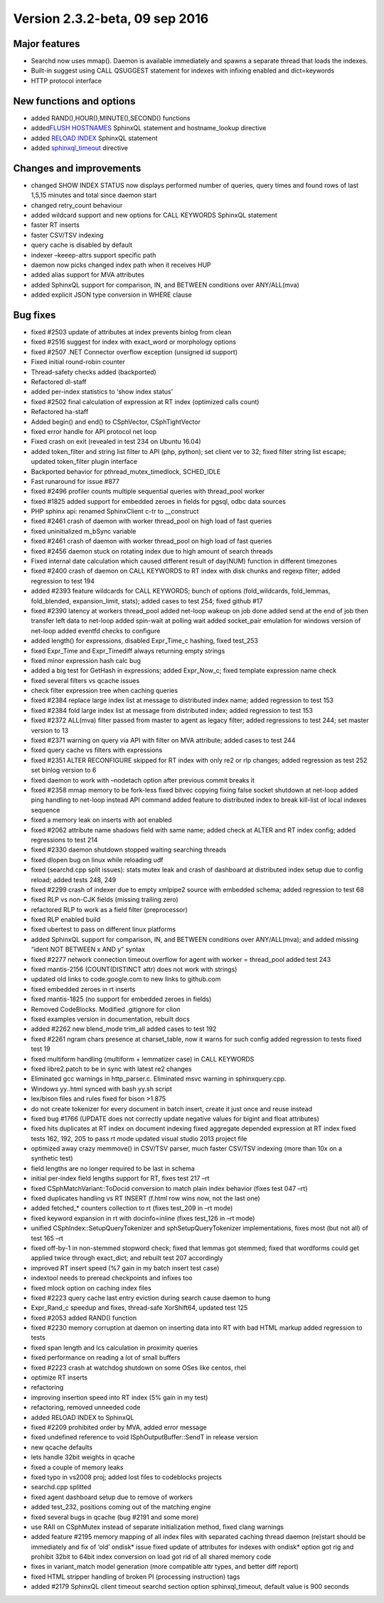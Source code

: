 Version 2.3.2-beta, 09 sep 2016
-------------------------------

Major features
~~~~~~~~~~~~~~

-  Searchd now uses mmap(). Daemon is available immediately and spawns a
   separate thread that loads the indexes.
-  Built-in suggest using CALL QSUGGEST statement for indexes with
   infixing enabled and dict=keywords
-  HTTP protocol interface

New functions and options
~~~~~~~~~~~~~~~~~~~~~~~~~

-  added RAND(),HOUR(),MINUTE(),SECOND() functions
-  added\ `FLUSH HOSTNAMES <../flush_hostnames_syntax.html>`__ SphinxQL
   statement and hostname\_lookup directive
-  added `RELOAD INDEX <../reload_index_syntax.html>`__ SphinxQL statement

-  added
   `sphinxql\_timeout <../searchd_program_configuration_options/sphinxqltimeout.html>`__
   directive

Changes and improvements
~~~~~~~~~~~~~~~~~~~~~~~~

-  changed SHOW INDEX STATUS now displays performed number of queries,
   query times and found rows of last 1,5,15 minutes and total since
   daemon start
-  changed retry\_count behaviour
-  added wildcard support and new options for CALL KEYWORDS SphinxQL
   statement
-  faster RT inserts
-  faster CSV/TSV indexing
-  query cache is disabled by default
-  indexer –keeep-attrs support specific path
-  daemon now picks changed index path when it receives HUP
-  added alias support for MVA attributes
-  added SphinxQL support for comparison, IN, and BETWEEN conditions
   over ANY/ALL(mva)
-  added explicit JSON type conversion in WHERE clause

Bug fixes
~~~~~~~~~

-  fixed #2503 update of attributes at index prevents binlog from clean

-  fixed #2516 suggest for index with exact\_word or morphology options

-  fixed #2507 .NET Connector overflow exception (unsigned id support)

-  Fixed initial round-robin counter

-  Thread-safety checks added (backported)

-  Refactored dl-staff

-  added per-index statistics to ‘show index status’

-  fixed #2502 final calculation of expression at RT index (optimized
   calls count)

-  Refactored ha-staff

-  Added begin() and end() to CSphVector, CSphTightVector

-  fixed error handle for API protocol net loop

-  Fixed crash on exit (revealed in test 234 on Ubuntu 16.04)

-  added token\_filter and string list filter to API (php, python); set
   client ver to 32; fixed filter string list escape; updated
   token\_filter plugin interface

-  Backported behavior for pthread\_mutex\_timedlock, SCHED\_IDLE

-  Fast runaround for issue #877

-  fixed #2496 profiler counts multiple sequential queries with
   thread\_pool worker

-  fixed #1825 added support for embedded zeroes in fields for pgsql,
   odbc data sources

-  PHP sphinx api: renamed SphinxClient c-tr to \_\_construct

-  fixed #2461 crash of daemon with worker thread\_pool on high load of
   fast queries

-  fixed uninitialized m\_bSync variable

-  fixed #2461 crash of daemon with worker thread\_pool on high load of
   fast queries

-  fixed #2456 daemon stuck on rotating index due to high amount of
   search threads

-  Fixed internal date calculation which caused different result of
   day(NUM) function in different timezones

-  fixed #2400 crash of daemon on CALL KEYWORDS to RT index with disk
   chunks and regexp filter; added regression to test 194

-  added #2393 feature wildcards for CALL KEYWORDS; bunch of options
   (fold\_wildcards, fold\_lemmas, fold\_blended, expansion\_limit,
   stats); added cases to test 254; fixed github #17

-  fixed #2390 latency at workers thread\_pool added net-loop wakeup on
   job done added send at the end of job then transfer left data to
   net-loop added spin-wait at polling wait added socket\_pair emulation
   for windows version of net-loop added eventfd checks to configure

-  added length() for expressions, disabled Expr\_Time\_c hashing, fixed
   test\_253

-  fixed Expr\_Time and Expr\_Timediff always returning empty strings

-  fixed minor expression hash calc bug

-  added a big test for GetHash in expressions; added Expr\_Now\_c;
   fixed template expression name check

-  fixed several filters vs qcache issues

-  check filter expression tree when caching queries

-  fixed #2384 replace large index list at message to distributed index
   name; added regression to test 153

-  fixed #2384 fold large index list at message from distributed index;
   added regression to test 153

-  fixed #2372 ALL(mva) filter passed from master to agent as legacy
   filter; added regressions to test 244; set master version to 13

-  fixed #2371 warning on query via API with filter on MVA attribute;
   added cases to test 244

-  fixed query cache vs filters with expressions

-  fixed #2351 ALTER RECONFIGURE skipped for RT index with only re2 or
   rlp changes; added regression as test 252 set binlog version to 6

-  fixed daemon to work with –nodetach option after previous commit
   breaks it

-  fixed #2358 mmap memory to be fork-less fixed bitvec copying fixing
   false socket shutdown at net-loop added ping handling to net-loop
   instead API command added feature to distributed index to break
   kill-list of local indexes sequence

-  fixed a memory leak on inserts with aot enabled

-  fixed #2062 attribute name shadows field with same name; added check
   at ALTER and RT index config; added regressions to test 214

-  fixed #2330 daemon shutdown stopped waiting searching threads

-  fixed dlopen bug on linux while reloading udf

-  fixed (searchd.cpp split issues): stats mutex leak and crash of
   dashboard at distributed index setup due to config reload; added
   tests 248, 249

-  fixed #2299 crash of indexer due to empty xmlpipe2 source with
   embedded schema; added regression to test 68

-  fixed RLP vs non-CJK fields (missing trailing zero)

-  refactored RLP to work as a field filter (preprocessor)

-  fixed RLP enabled build

-  fixed ubertest to pass on different linux platforms

-  added SphinxQL support for comparison, IN, and BETWEEN conditions
   over ANY/ALL(mva); and added missing “ident NOT BETWEEN x AND y”
   syntax

-  fixed #2277 network connection timeout overflow for agent with worker
   = thread\_pool added test 243

-  fixed mantis-2156 (COUNT(DISTINCT attr) does not work with strings)

-  updated old links to code.google.com to new links to github.com

-  fixed embedded zeroes in rt inserts

-  fixed mantis-1825 (no support for embedded zeroes in fields)

-  Removed CodeBlocks. Modified .gitignore for clion

-  fixed examples version in documentation, rebuilt docs

-  added #2262 new blend\_mode trim\_all added cases to test 192

-  fixed #2261 ngram chars presence at charset\_table, now it warns for
   such config added regression to tests fixed test 19

-  fixed multiform handling (multiform + lemmatizer case) in CALL
   KEYWORDS

-  fixed libre2.patch to be in sync with latest re2 changes

-  Eliminated gcc warnings in http\_parser.c. Eliminated msvc warning in
   sphinxquery.cpp.

-  Windows yy..html synced with bash yy.sh script

-  lex/bison files and rules fixed for bison >1.875

-  do not create tokenizer for every document in batch insert, create it
   just once and reuse instead

-  fixed bug #1766 (UPDATE does not correctly update negative values for
   bigint and float attributes)

-  fixed hits duplicates at RT index on document indexing fixed
   aggregate depended expression at RT index fixed tests 162, 192, 205
   to pass rt mode updated visual studio 2013 project file

-  optimized away crazy memmove() in CSV/TSV parser, much faster CSV/TSV
   indexing (more than 10x on a synthetic test)

-  field lengths are no longer required to be last in schema

-  initial per-index field lengths support for RT, fixes test 217 –rt

-  fixed CSphMatchVariant::ToDocid conversion to match plain index
   behavior (fixes test 047 –rt)

-  fixed duplicates handling vs RT INSERT (f.html row wins now, not the
   last one)

-  added fetched\_\* counters collection to rt (fixes test\_209 in –rt
   mode)

-  fixed keyword expansion in rt with docinfo=inline (fixes test\_126 in
   –rt mode)

-  unified CSphIndex::SetupQueryTokenizer and sphSetupQueryTokenizer
   implementations, fixes most (but not all) of test 165 –rt

-  fixed off-by-1 in non-stemmed stopword check; fixed that lemmas got
   stemmed; fixed that wordforms could get applied twice through
   exact\_dict; and rebuilt test 207 accordingly

-  improved RT insert speed (%7 gain in my batch insert test case)

-  indextool needs to preread checkpoints and infixes too

-  fixed mlock option on caching index files

-  fixed #2223 query cache last entry eviction during search cause
   daemon to hung

-  Expr\_Rand\_c speedup and fixes, thread-safe XorShift64, updated test
   125

-  fixed #2053 added RAND() function

-  fixed #2230 memory corruption at daemon on inserting data into RT
   with bad HTML markup added regression to tests

-  fixed span length and lcs calculation in proximity queries

-  fixed performance on reading a lot of small buffers

-  fixed #2223 crash at watchdog shutdown on some OSes like centos, rhel

-  optimize RT inserts

-  refactoring

-  improving insertion speed into RT index (5% gain in my test)

-  refactoring, removed unneeded code

-  added RELOAD INDEX to SphinxQL

-  fixed #2209 prohibited order by MVA, added error message

-  fixed undefined reference to void ISphOutputBuffer::SendT in release
   version

-  new qcache defaults

-  lets handle 32bit weights in qcache

-  fixed a couple of memory leaks

-  fixed typo in vs2008 proj; added lost files to codeblocks projects

-  searchd.cpp splitted

-  fixed agent dashboard setup due to remove of workers

-  added test\_232, positions coming out of the matching engine

-  fixed several bugs in qcache (bug #2191 and some more)

-  use RAII on CSphMutex instead of separate initialization method,
   fixed clang warnings

-  added feature #2195 memory mapping of all index files with separated
   caching thread daemon (re)start should be immediately and fix of
   ‘old’ ondisk\* issue fixed update of attributes for indexes with
   ondisk\* option got rig and prohibit 32bit to 64bit index conversion
   on load got rid of all shared memory code

-  fixes in variant\_match model generation (more compatible attr types,
   and better diff report)

-  fixed HTML stripper handling of broken PI (processing instruction)
   tags

-  added #2179 SphinxQL client timeout searchd section option
   sphinxql\_timeout, default value is 900 seconds
